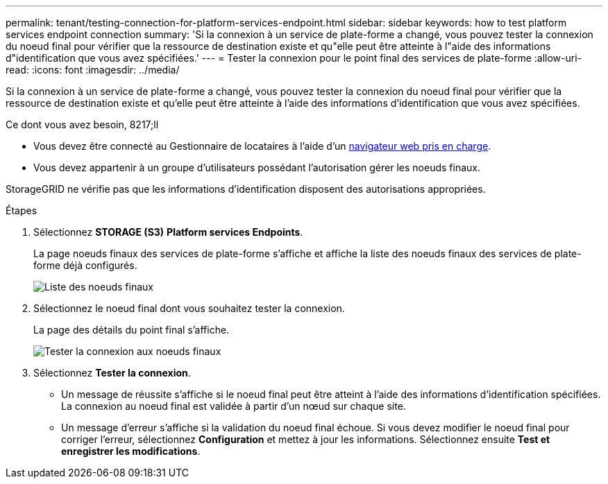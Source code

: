 ---
permalink: tenant/testing-connection-for-platform-services-endpoint.html 
sidebar: sidebar 
keywords: how to test platform services endpoint connection 
summary: 'Si la connexion à un service de plate-forme a changé, vous pouvez tester la connexion du noeud final pour vérifier que la ressource de destination existe et qu"elle peut être atteinte à l"aide des informations d"identification que vous avez spécifiées.' 
---
= Tester la connexion pour le point final des services de plate-forme
:allow-uri-read: 
:icons: font
:imagesdir: ../media/


[role="lead"]
Si la connexion à un service de plate-forme a changé, vous pouvez tester la connexion du noeud final pour vérifier que la ressource de destination existe et qu'elle peut être atteinte à l'aide des informations d'identification que vous avez spécifiées.

.Ce dont vous avez besoin, 8217;ll
* Vous devez être connecté au Gestionnaire de locataires à l'aide d'un xref:../admin/web-browser-requirements.adoc[navigateur web pris en charge].
* Vous devez appartenir à un groupe d'utilisateurs possédant l'autorisation gérer les noeuds finaux.


StorageGRID ne vérifie pas que les informations d'identification disposent des autorisations appropriées.

.Étapes
. Sélectionnez *STORAGE (S3)* *Platform services Endpoints*.
+
La page noeuds finaux des services de plate-forme s'affiche et affiche la liste des noeuds finaux des services de plate-forme déjà configurés.

+
image::../media/endpoints_list.png[Liste des noeuds finaux]

. Sélectionnez le noeud final dont vous souhaitez tester la connexion.
+
La page des détails du point final s'affiche.

+
image::../media/endpoint_test_connection.png[Tester la connexion aux noeuds finaux]

. Sélectionnez *Tester la connexion*.
+
** Un message de réussite s'affiche si le noeud final peut être atteint à l'aide des informations d'identification spécifiées. La connexion au noeud final est validée à partir d'un nœud sur chaque site.
** Un message d'erreur s'affiche si la validation du noeud final échoue. Si vous devez modifier le noeud final pour corriger l'erreur, sélectionnez *Configuration* et mettez à jour les informations. Sélectionnez ensuite *Test et enregistrer les modifications*.



